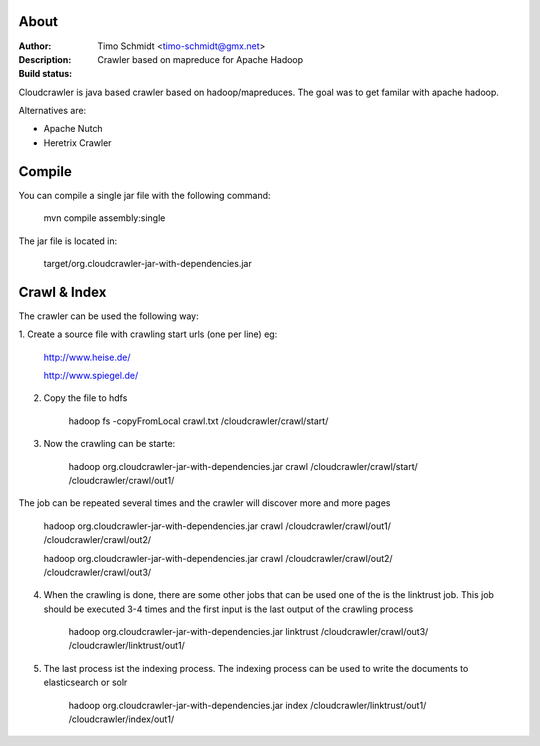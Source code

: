 About
===========

:Author: Timo Schmidt <timo-schmidt@gmx.net>
:Description: Crawler based on mapreduce for Apache Hadoop
:Build status: |buildStatusIcon|

Cloudcrawler is java based crawler based on hadoop/mapreduces.
The goal was to get familar with apache hadoop.

Alternatives are:

* Apache Nutch
* Heretrix Crawler

Compile
===========

You can compile a single jar file with the following command:

    mvn compile assembly:single

The jar file is located in:

    target/org.cloudcrawler-jar-with-dependencies.jar


Crawl & Index
============
The crawler can be used the following way:

1. Create a source file with crawling start urls (one per line)
eg:

    http://www.heise.de/

    http://www.spiegel.de/

2. Copy the file to hdfs

    hadoop fs -copyFromLocal crawl.txt /cloudcrawler/crawl/start/

3. Now the crawling can be starte:

    hadoop org.cloudcrawler-jar-with-dependencies.jar crawl /cloudcrawler/crawl/start/ /cloudcrawler/crawl/out1/

The job can be repeated several times and the crawler will discover more and more pages

    hadoop org.cloudcrawler-jar-with-dependencies.jar crawl /cloudcrawler/crawl/out1/ /cloudcrawler/crawl/out2/

    hadoop org.cloudcrawler-jar-with-dependencies.jar crawl /cloudcrawler/crawl/out2/ /cloudcrawler/crawl/out3/

4. When the crawling is done, there are some other jobs that can be used one of the is the linktrust job. This job should be executed 3-4 times and the first input is the last output of the crawling process

    hadoop org.cloudcrawler-jar-with-dependencies.jar linktrust /cloudcrawler/crawl/out3/ /cloudcrawler/linktrust/out1/

5. The last process ist the indexing process. The indexing process can be used to write the documents to elasticsearch or solr

    hadoop org.cloudcrawler-jar-with-dependencies.jar index /cloudcrawler/linktrust/out1/ /cloudcrawler/index/out1/



.. |buildStatusIcon| image:: https://travis-ci.org/timoschmidt/CloudCrawlerJava.png?branch=master
   :alt: Build Status
   :target: https://travis-ci.org/timoschmidt/CloudCrawlerJava


